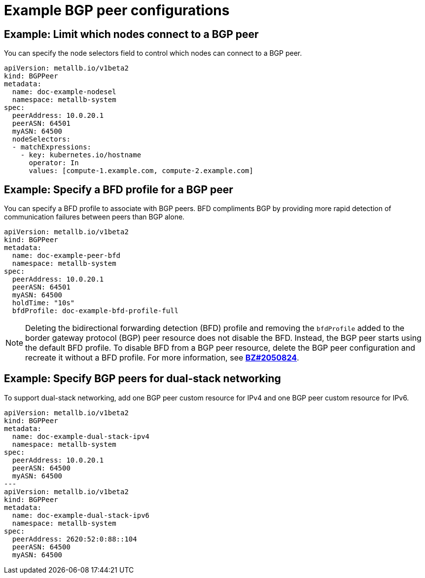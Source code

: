 // Module included in the following assemblies:
//
// * networking/metallb/metallb-configure-bgp-peers.adoc

:_content-type: PROCEDURE
[id="nw-metallb-example-bgppeer_{context}"]
= Example BGP peer configurations

[id="nw-metallb-example-limit-nodes-bgppeer_{context}"]
== Example: Limit which nodes connect to a BGP peer

You can specify the node selectors field to control which nodes can connect to a BGP peer.

[source,yaml]
----
apiVersion: metallb.io/v1beta2
kind: BGPPeer
metadata:
  name: doc-example-nodesel
  namespace: metallb-system
spec:
  peerAddress: 10.0.20.1
  peerASN: 64501
  myASN: 64500
  nodeSelectors:
  - matchExpressions:
    - key: kubernetes.io/hostname
      operator: In
      values: [compute-1.example.com, compute-2.example.com]
----

[id="nw-metallb-example-specify-bfd-profile_{context}"]
== Example: Specify a BFD profile for a BGP peer

You can specify a BFD profile to associate with BGP peers.
BFD compliments BGP by providing more rapid detection of communication failures between peers than BGP alone.

[source,yaml]
----
apiVersion: metallb.io/v1beta2
kind: BGPPeer
metadata:
  name: doc-example-peer-bfd
  namespace: metallb-system
spec:
  peerAddress: 10.0.20.1
  peerASN: 64501
  myASN: 64500
  holdTime: "10s"
  bfdProfile: doc-example-bfd-profile-full
----
//Dependency on RHEL bug 2054160 being addressed.Remove note when fixed.
[NOTE]
====
Deleting the bidirectional forwarding detection (BFD) profile and removing the `bfdProfile` added to the border gateway protocol (BGP) peer resource does not disable the BFD. Instead, the BGP peer starts using the default BFD profile. To disable BFD from a BGP peer resource, delete the BGP peer configuration and recreate it without a BFD profile. For more information, see link:https://bugzilla.redhat.com/show_bug.cgi?id=2050824[*BZ#2050824*].
====

[id="nw-metallb-example-dual-stack_{context}"]
== Example: Specify BGP peers for dual-stack networking

To support dual-stack networking, add one BGP peer custom resource for IPv4 and one BGP peer custom resource for IPv6.

[source,yaml]
----
apiVersion: metallb.io/v1beta2
kind: BGPPeer
metadata:
  name: doc-example-dual-stack-ipv4
  namespace: metallb-system
spec:
  peerAddress: 10.0.20.1
  peerASN: 64500
  myASN: 64500
---
apiVersion: metallb.io/v1beta2
kind: BGPPeer
metadata:
  name: doc-example-dual-stack-ipv6
  namespace: metallb-system
spec:
  peerAddress: 2620:52:0:88::104
  peerASN: 64500
  myASN: 64500
----

